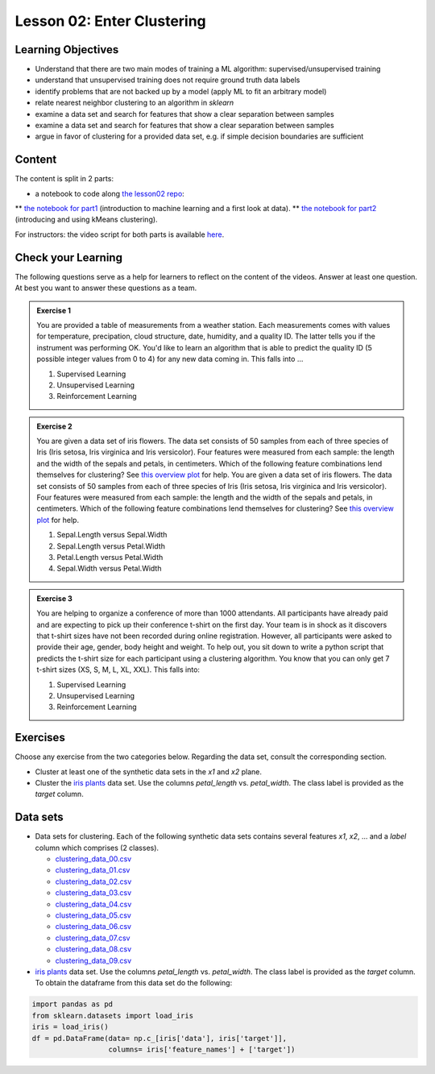 Lesson 02: Enter Clustering
***************************

Learning Objectives
===================

* Understand that there are two main modes of training a ML algorithm: supervised/unsupervised training
* understand that unsupervised training does not require ground truth data labels
* identify problems that are not backed up by a model (apply ML to fit an arbitrary model)
* relate nearest neighbor clustering to an algorithm in `sklearn`
* examine a data set and search for features that show a clear separation between samples
* examine a data set and search for features that show a clear separation between samples
* argue in favor of clustering for a provided data set, e.g. if simple decision boundaries are sufficient


Content
=======

The content is split in 2 parts:

* a notebook to code along `the lesson02 repo <https://github.com/deeplearning540/lesson02/blob/main/lesson.ipynb>`_:
** `the notebook for part1 <https://github.com/deeplearning540/lesson02/blob/main/part1.ipynb>`_ (introduction to machine learning and a first look at data).
** `the notebook for part2 <https://github.com/deeplearning540/lesson02/blob/main/part2.ipynb>`_ (introducing and using kMeans clustering).

For instructors: the video script for both parts is available `here <https://github.com/deeplearning540/deeplearning540.github.io/blob/main/source/lesson02/script.ipynb>`_.


Check your Learning
===================

The following questions serve as a help for learners to reflect on the content of the videos. Answer at least one question. At best you want to answer these questions as a team.

.. admonition:: Exercise 1

   You are provided a table of measurements from a weather station. Each measurements comes with values for temperature, precipation, cloud structure, date, humidity, and a quality ID. The latter tells you if the instrument was performing OK. You'd like to learn an algorithm that is able to predict the quality ID (5 possible integer values from 0 to 4) for any new data coming in. This falls into ...

   1. Supervised Learning
   2. Unsupervised Learning
   3. Reinforcement Learning


.. admonition:: Exercise 2

   You are given a data set of iris flowers. The data set consists of 50 samples from each of three species of Iris (Iris setosa, Iris virginica and Iris versicolor). Four features were measured from each sample: the length and the width of the sepals and petals, in centimeters. Which of the following feature combinations lend themselves for clustering? See `this overview plot <https://en.wikipedia.org/wiki/Iris_flower_data_set#/media/File:Iris_data set_scatterplot.svg>`_ for help.
   You are given a data set of iris flowers. The data set consists of 50 samples from each of three species of Iris (Iris setosa, Iris virginica and Iris versicolor). Four features were measured from each sample: the length and the width of the sepals and petals, in centimeters. Which of the following feature combinations lend themselves for clustering? See `this overview plot <https://en.wikipedia.org/wiki/Iris_flower_data_set#/media/File:Iris_data set_scatterplot.svg>`_ for help.

   1. Sepal.Length versus Sepal.Width
   2. Sepal.Length versus Petal.Width
   3. Petal.Length versus Petal.Width
   4. Sepal.Width versus Petal.Width

.. admonition:: Exercise 3

   You are helping to organize a conference of more than 1000 attendants. All participants have already paid and are expecting to pick up their conference t-shirt on the first day. Your team is in shock as it discovers that t-shirt sizes have not been recorded during online registration. However, all participants were asked to provide their age, gender, body height and weight. To help out, you sit down to write a python script that predicts the t-shirt size for each participant using a clustering algorithm. You know that you can only get 7 t-shirt sizes (XS, S, M, L, XL, XXL). This falls into:

   1. Supervised Learning
   2. Unsupervised Learning
   3. Reinforcement Learning


Exercises
=========

Choose any exercise from the two categories below. Regarding the data set, consult the corresponding section.

* Cluster at least one of the synthetic data sets in the `x1` and `x2` plane. 

* Cluster the `iris plants <https://scikit-learn.org/stable/data sets/toy_data set.html#iris-plants-dataset>`_ data set. Use the columns `petal_length` vs. `petal_width`. The class label is provided as the `target` column.


Data sets
=========

* Data sets for clustering. Each of the following synthetic data sets contains several features `x1`, `x2`, ... and a `label` column which comprises (2 classes).

  * `clustering_data_00.csv <https://raw.githubusercontent.com/deeplearning540/lesson02/main/data/clustering_data_00.csv>`_
  * `clustering_data_01.csv <https://raw.githubusercontent.com/deeplearning540/lesson02/main/data/clustering_data_01.csv>`_
  * `clustering_data_02.csv <https://raw.githubusercontent.com/deeplearning540/lesson02/main/data/clustering_data_02.csv>`_
  * `clustering_data_03.csv <https://raw.githubusercontent.com/deeplearning540/lesson02/main/data/clustering_data_03.csv>`_
  * `clustering_data_04.csv <https://raw.githubusercontent.com/deeplearning540/lesson02/main/data/clustering_data_04.csv>`_
  * `clustering_data_05.csv <https://raw.githubusercontent.com/deeplearning540/lesson02/main/data/clustering_data_05.csv>`_
  * `clustering_data_06.csv <https://raw.githubusercontent.com/deeplearning540/lesson02/main/data/clustering_data_06.csv>`_
  * `clustering_data_07.csv <https://raw.githubusercontent.com/deeplearning540/lesson02/main/data/clustering_data_07.csv>`_
  * `clustering_data_08.csv <https://raw.githubusercontent.com/deeplearning540/lesson02/main/data/clustering_data_08.csv>`_
  * `clustering_data_09.csv <https://raw.githubusercontent.com/deeplearning540/lesson02/main/data/clustering_data_09.csv>`_

* `iris plants <https://scikit-learn.org/stable/data sets/toy_data set.html#iris-plants-dataset>`_ data set. Use the columns `petal_length` vs. `petal_width`. The class label is provided as the `target` column. To obtain the dataframe from this data set do the following:

.. code-block:: python

  import pandas as pd
  from sklearn.datasets import load_iris
  iris = load_iris()
  df = pd.DataFrame(data= np.c_[iris['data'], iris['target']],
                    columns= iris['feature_names'] + ['target'])


